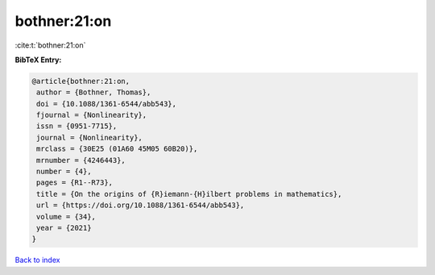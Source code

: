 bothner:21:on
=============

:cite:t:`bothner:21:on`

**BibTeX Entry:**

.. code-block:: bibtex

   @article{bothner:21:on,
    author = {Bothner, Thomas},
    doi = {10.1088/1361-6544/abb543},
    fjournal = {Nonlinearity},
    issn = {0951-7715},
    journal = {Nonlinearity},
    mrclass = {30E25 (01A60 45M05 60B20)},
    mrnumber = {4246443},
    number = {4},
    pages = {R1--R73},
    title = {On the origins of {R}iemann-{H}ilbert problems in mathematics},
    url = {https://doi.org/10.1088/1361-6544/abb543},
    volume = {34},
    year = {2021}
   }

`Back to index <../By-Cite-Keys.rst>`_
